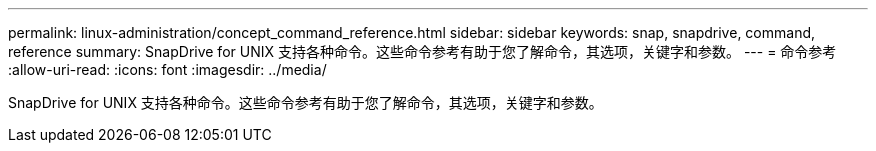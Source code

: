 ---
permalink: linux-administration/concept_command_reference.html 
sidebar: sidebar 
keywords: snap, snapdrive, command, reference 
summary: SnapDrive for UNIX 支持各种命令。这些命令参考有助于您了解命令，其选项，关键字和参数。 
---
= 命令参考
:allow-uri-read: 
:icons: font
:imagesdir: ../media/


[role="lead"]
SnapDrive for UNIX 支持各种命令。这些命令参考有助于您了解命令，其选项，关键字和参数。
